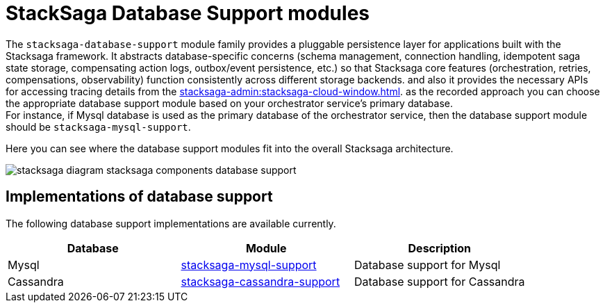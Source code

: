 = StackSaga Database Support modules

The `stacksaga-database-support` module family provides a pluggable persistence layer for applications built with the Stacksaga framework.
It abstracts database-specific concerns (schema management, connection handling, idempotent saga state storage, compensating action logs, outbox/event persistence, etc.) so that Stacksaga core features (orchestration, retries, compensations, observability) function consistently across different storage backends.
and also it provides the necessary APIs for accessing tracing details from the xref:stacksaga-admin:stacksaga-cloud-window.adoc[].
as the recorded approach you can choose the appropriate database support module based on your orchestrator service's primary database. +
For instance, if Mysql database is used as the primary database of the orchestrator service, then the database support module should be `stacksaga-mysql-support`.

Here you can see where the database support modules fit into the overall Stacksaga architecture.

image::stacksaga-database-support:mysql/stacksaga-diagram-stacksaga-components-database-support.svg[]

== Implementations of database support

The following database support implementations are available currently.

|===
| Database | Module | Description

| Mysql
| xref:mysql-database-support/stacksaga-mysql-support.adoc[stacksaga-mysql-support]
| Database support for Mysql

| Cassandra
| xref:cassandra-database-support/stacksaga-cassandra-support.adoc[stacksaga-cassandra-support]
| Database support for Cassandra
|===
